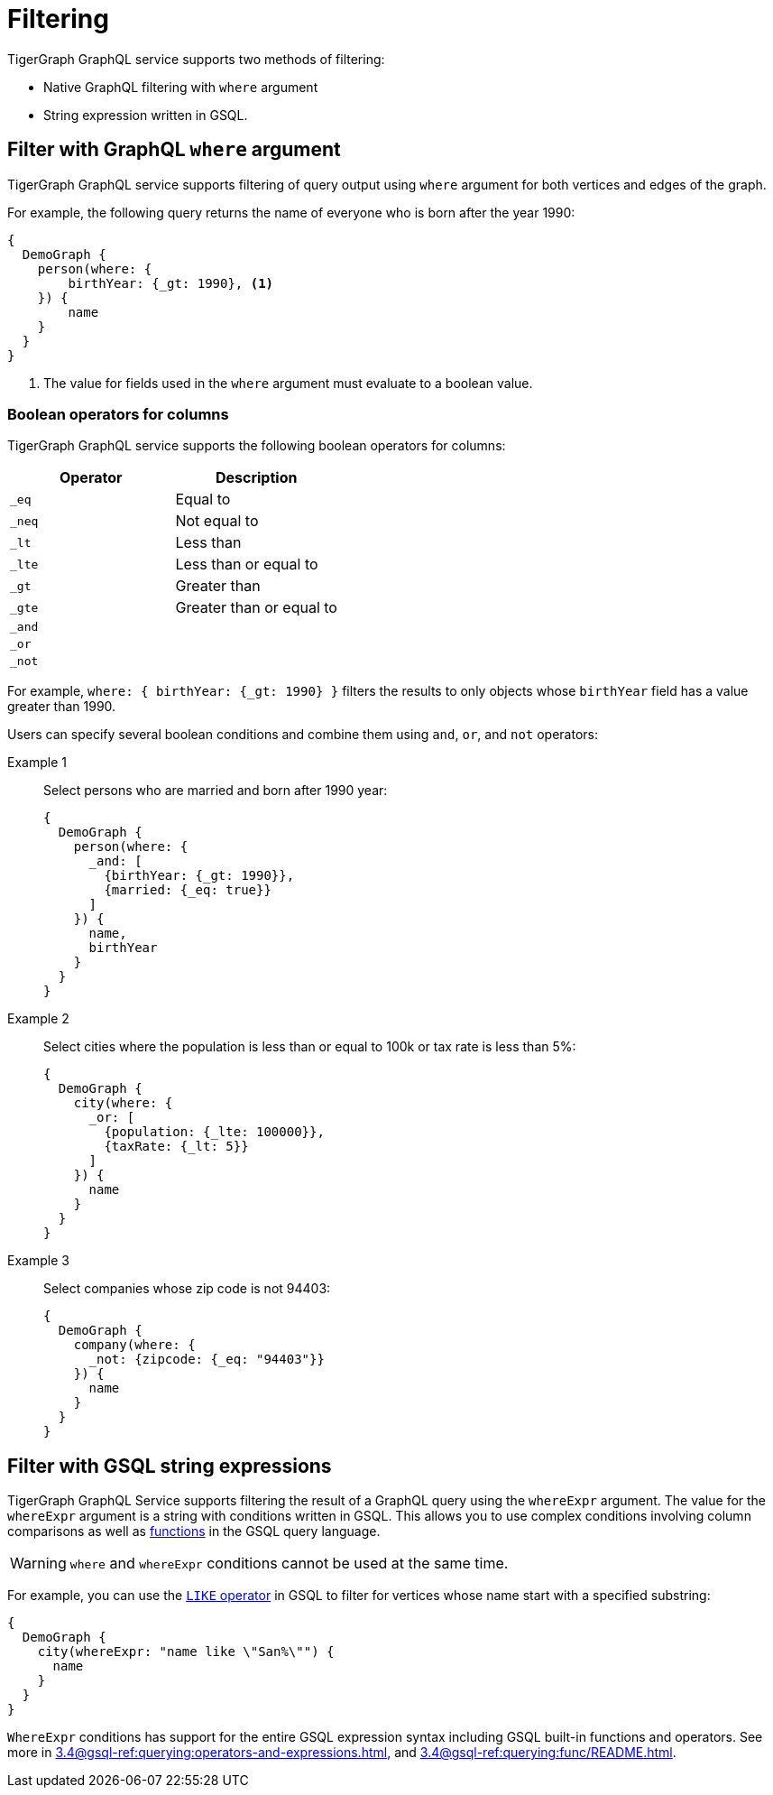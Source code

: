 = Filtering

TigerGraph GraphQL service supports two methods of filtering:

* Native GraphQL filtering with `where` argument
* String expression written in GSQL.

== Filter with GraphQL `where` argument
TigerGraph GraphQL service supports filtering of query output using `where` argument for both vertices and edges of the graph.

For example, the following query returns the name of everyone who is born after the year 1990:

[source,graphql]
----
{
  DemoGraph {
    person(where: {
        birthYear: {_gt: 1990}, <1>
    }) {
        name
    }
  }
}

----
<1> The value for fields used in the `where` argument must evaluate to a boolean value.

=== Boolean operators for columns
TigerGraph GraphQL service supports the following boolean operators for columns:

|===
|Operator |Description

|`_eq`
|Equal to

|`_neq`
|Not equal to

|`_lt`
|Less than

|`_lte`
|Less than or equal to

|`_gt`
|Greater than

|`_gte`
|Greater than or equal to

|`_and`
|

|`_or`
|

|`_not`
|
|===

For example, `where: { birthYear: {_gt: 1990} }` filters the results to only objects whose `birthYear` field has a value greater than 1990.

Users can specify several boolean conditions and combine them using `and`, `or`, and  `not` operators:

[tabs]
====
Example 1::
+
--
Select persons who are married and born after 1990 year:
[source,graphql]
----
{
  DemoGraph {
    person(where: {
      _and: [
        {birthYear: {_gt: 1990}},
        {married: {_eq: true}}
      ]
    }) {
      name,
      birthYear
    }
  }
}
----
--
Example 2::
+
--
Select cities where the population is less than or equal to 100k or tax rate is less than 5%:
[source,graphql]
----
{
  DemoGraph {
    city(where: {
      _or: [
        {population: {_lte: 100000}},
        {taxRate: {_lt: 5}}
      ]
    }) {
      name
    }
  }
}

----
--
Example 3::
+
--
Select companies whose zip code is not 94403:
[source,graphql]
----
{
  DemoGraph {
    company(where: {
      _not: {zipcode: {_eq: "94403"}}
    }) {
      name
    }
  }
}
----
--
====

== Filter with GSQL string expressions
TigerGraph GraphQL Service supports filtering the result of a GraphQL query using the `whereExpr` argument.
The value for the `whereExpr` argument is a string with conditions written in GSQL.
This allows you to use complex conditions involving column comparisons as well as xref:gsql-ref:querying:func/README.adoc[functions] in the GSQL query language.

WARNING: `where` and `whereExpr` conditions cannot be used at the same time.

For example, you can use the xref:3.4@gsql-ref:querying:operators-and-expressions.adoc#_like[`LIKE` operator] in GSQL to filter for vertices whose name start with a specified substring:

[source,graphql]
----
{
  DemoGraph {
    city(whereExpr: "name like \"San%\"") {
      name
    }
  }
}

----

`WhereExpr` conditions has support for the entire GSQL expression syntax including GSQL built-in functions and operators.
See more in xref:3.4@gsql-ref:querying:operators-and-expressions.adoc[], and xref:3.4@gsql-ref:querying:func/README.adoc[].



